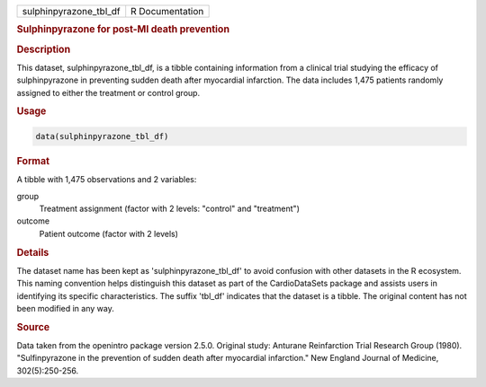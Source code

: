.. container::

   .. container::

      ====================== ===============
      sulphinpyrazone_tbl_df R Documentation
      ====================== ===============

      .. rubric:: Sulphinpyrazone for post-MI death prevention
         :name: sulphinpyrazone-for-post-mi-death-prevention

      .. rubric:: Description
         :name: description

      This dataset, sulphinpyrazone_tbl_df, is a tibble containing
      information from a clinical trial studying the efficacy of
      sulphinpyrazone in preventing sudden death after myocardial
      infarction. The data includes 1,475 patients randomly assigned to
      either the treatment or control group.

      .. rubric:: Usage
         :name: usage

      .. code:: R

         data(sulphinpyrazone_tbl_df)

      .. rubric:: Format
         :name: format

      A tibble with 1,475 observations and 2 variables:

      group
         Treatment assignment (factor with 2 levels: "control" and
         "treatment")

      outcome
         Patient outcome (factor with 2 levels)

      .. rubric:: Details
         :name: details

      The dataset name has been kept as 'sulphinpyrazone_tbl_df' to
      avoid confusion with other datasets in the R ecosystem. This
      naming convention helps distinguish this dataset as part of the
      CardioDataSets package and assists users in identifying its
      specific characteristics. The suffix 'tbl_df' indicates that the
      dataset is a tibble. The original content has not been modified in
      any way.

      .. rubric:: Source
         :name: source

      Data taken from the openintro package version 2.5.0. Original
      study: Anturane Reinfarction Trial Research Group (1980).
      "Sulfinpyrazone in the prevention of sudden death after myocardial
      infarction." New England Journal of Medicine, 302(5):250-256.
